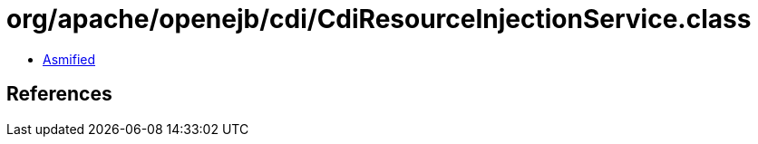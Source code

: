 = org/apache/openejb/cdi/CdiResourceInjectionService.class

 - link:CdiResourceInjectionService-asmified.java[Asmified]

== References

